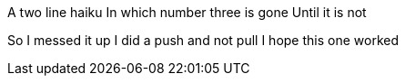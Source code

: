 A two line haiku
In which number three is gone
Until it is not

So I messed it up
I did a push and not pull
I hope this one worked
